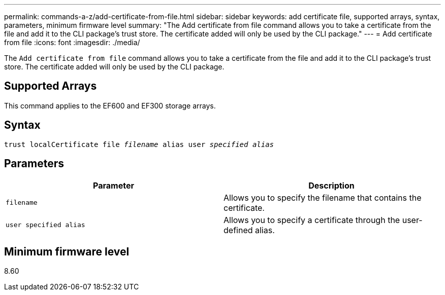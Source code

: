 ---
permalink: commands-a-z/add-certificate-from-file.html
sidebar: sidebar
keywords: add certificate file, supported arrays, syntax, parameters, minimum firmware level
summary: "The Add certificate from file command allows you to take a certificate from the file and add it to the CLI package’s trust store. The certificate added will only be used by the CLI package."
---
= Add certificate from file
:icons: font
:imagesdir: ./media/

[.lead]
The `Add certificate from file` command allows you to take a certificate from the file and add it to the CLI package's trust store. The certificate added will only be used by the CLI package.

== Supported Arrays

This command applies to the EF600 and EF300 storage arrays.

== Syntax
[subs=+macros]
----
pass:quotes[trust localCertificate file _filename_ alias user _specified alias_]
----

== Parameters
[options="header"]
|===
| Parameter| Description
a|
`filename`
a|
Allows you to specify the filename that contains the certificate.
a|
`user specified alias`
a|
Allows you to specify a certificate through the user-defined alias.
|===

== Minimum firmware level

8.60
